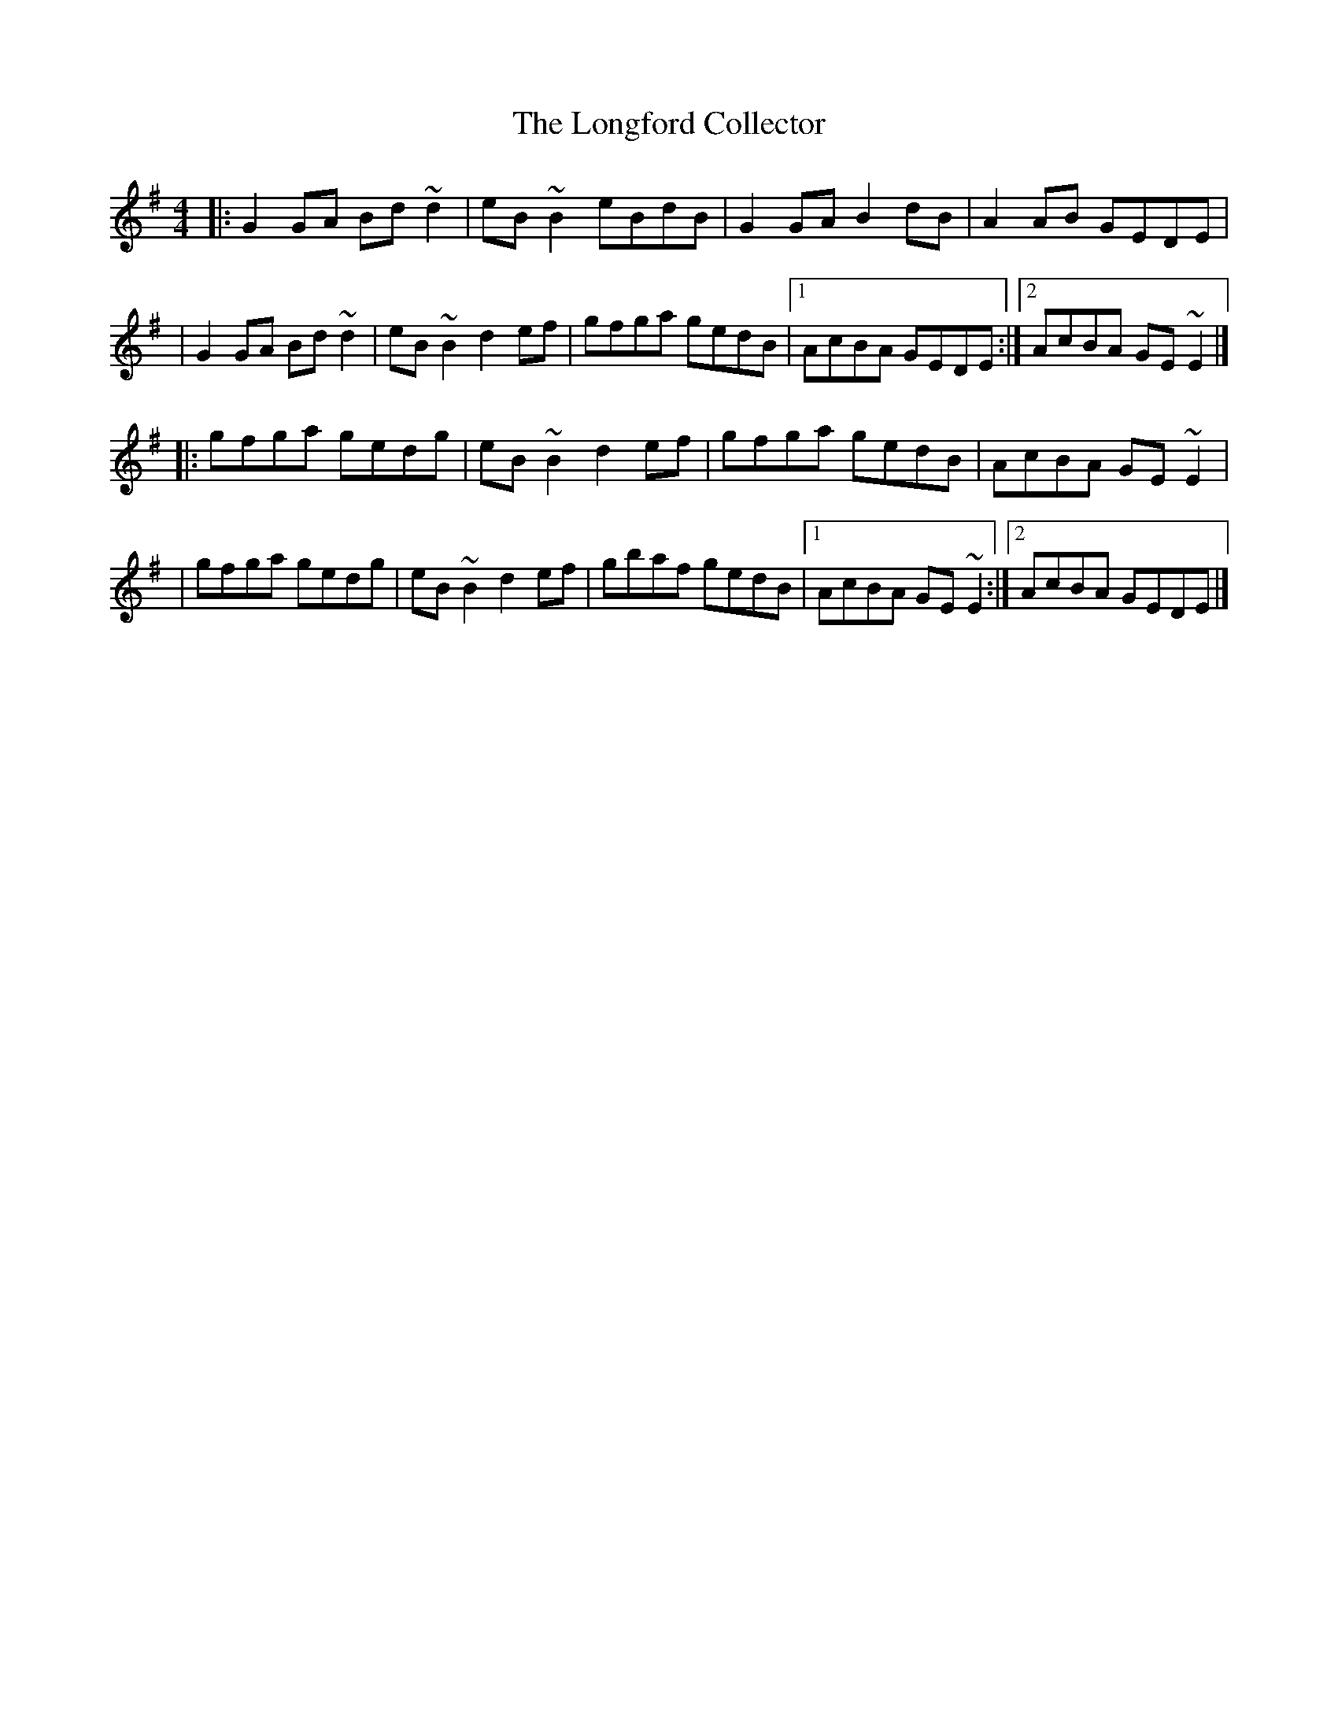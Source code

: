 X:1
T:The Longford Collector
R:reel
M:4/4
L:1/8
K:G
|:G2GA Bd~d2|eB~B2 eBdB|G2GA B2dB|A2AB GEDE|
|G2GA Bd~d2|eB~B2 d2ef|gfga gedB|1 AcBA GEDE:|2 AcBA GE~E2|]
|:gfga gedg|eB~B2 d2ef|gfga gedB|AcBA GE~E2|
|gfga gedg|eB~B2 d2ef|gbaf gedB|1 AcBA GE~E2:|2 AcBA GEDE|]